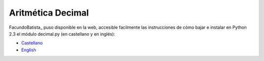 
Aritmética Decimal
==================

FacundoBatista_ puso disponible en la web, accesible facilmente las instrucciones de cómo bajar e instalar en Python 2.3 el módulo decimal.py (en castellano y en inglés):

* Castellano_

* English_

.. ############################################################################

.. _Castellano: http://www.taniquetil.com.ar/facundo/bdvfiles/obtener_decimal.html

.. _English: http://www.taniquetil.com.ar/facundo/bdvfiles/get_decimal.html

